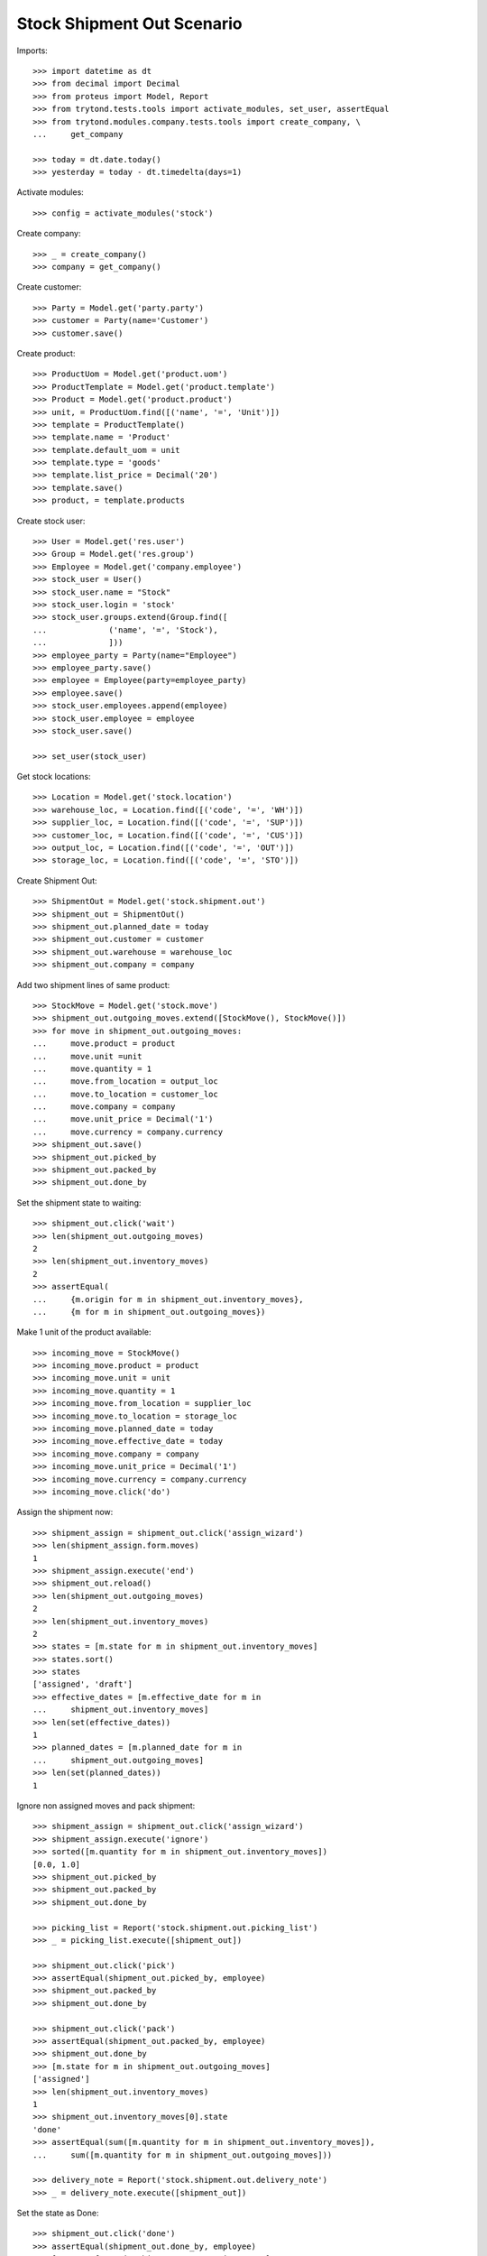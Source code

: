 ===========================
Stock Shipment Out Scenario
===========================

Imports::

    >>> import datetime as dt
    >>> from decimal import Decimal
    >>> from proteus import Model, Report
    >>> from trytond.tests.tools import activate_modules, set_user, assertEqual
    >>> from trytond.modules.company.tests.tools import create_company, \
    ...     get_company

    >>> today = dt.date.today()
    >>> yesterday = today - dt.timedelta(days=1)

Activate modules::

    >>> config = activate_modules('stock')

Create company::

    >>> _ = create_company()
    >>> company = get_company()

Create customer::

    >>> Party = Model.get('party.party')
    >>> customer = Party(name='Customer')
    >>> customer.save()

Create product::

    >>> ProductUom = Model.get('product.uom')
    >>> ProductTemplate = Model.get('product.template')
    >>> Product = Model.get('product.product')
    >>> unit, = ProductUom.find([('name', '=', 'Unit')])
    >>> template = ProductTemplate()
    >>> template.name = 'Product'
    >>> template.default_uom = unit
    >>> template.type = 'goods'
    >>> template.list_price = Decimal('20')
    >>> template.save()
    >>> product, = template.products

Create stock user::

    >>> User = Model.get('res.user')
    >>> Group = Model.get('res.group')
    >>> Employee = Model.get('company.employee')
    >>> stock_user = User()
    >>> stock_user.name = "Stock"
    >>> stock_user.login = 'stock'
    >>> stock_user.groups.extend(Group.find([
    ...             ('name', '=', 'Stock'),
    ...             ]))
    >>> employee_party = Party(name="Employee")
    >>> employee_party.save()
    >>> employee = Employee(party=employee_party)
    >>> employee.save()
    >>> stock_user.employees.append(employee)
    >>> stock_user.employee = employee
    >>> stock_user.save()

    >>> set_user(stock_user)

Get stock locations::

    >>> Location = Model.get('stock.location')
    >>> warehouse_loc, = Location.find([('code', '=', 'WH')])
    >>> supplier_loc, = Location.find([('code', '=', 'SUP')])
    >>> customer_loc, = Location.find([('code', '=', 'CUS')])
    >>> output_loc, = Location.find([('code', '=', 'OUT')])
    >>> storage_loc, = Location.find([('code', '=', 'STO')])

Create Shipment Out::

    >>> ShipmentOut = Model.get('stock.shipment.out')
    >>> shipment_out = ShipmentOut()
    >>> shipment_out.planned_date = today
    >>> shipment_out.customer = customer
    >>> shipment_out.warehouse = warehouse_loc
    >>> shipment_out.company = company

Add two shipment lines of same product::

    >>> StockMove = Model.get('stock.move')
    >>> shipment_out.outgoing_moves.extend([StockMove(), StockMove()])
    >>> for move in shipment_out.outgoing_moves:
    ...     move.product = product
    ...     move.unit =unit
    ...     move.quantity = 1
    ...     move.from_location = output_loc
    ...     move.to_location = customer_loc
    ...     move.company = company
    ...     move.unit_price = Decimal('1')
    ...     move.currency = company.currency
    >>> shipment_out.save()
    >>> shipment_out.picked_by
    >>> shipment_out.packed_by
    >>> shipment_out.done_by

Set the shipment state to waiting::

    >>> shipment_out.click('wait')
    >>> len(shipment_out.outgoing_moves)
    2
    >>> len(shipment_out.inventory_moves)
    2
    >>> assertEqual(
    ...     {m.origin for m in shipment_out.inventory_moves},
    ...     {m for m in shipment_out.outgoing_moves})

Make 1 unit of the product available::

    >>> incoming_move = StockMove()
    >>> incoming_move.product = product
    >>> incoming_move.unit = unit
    >>> incoming_move.quantity = 1
    >>> incoming_move.from_location = supplier_loc
    >>> incoming_move.to_location = storage_loc
    >>> incoming_move.planned_date = today
    >>> incoming_move.effective_date = today
    >>> incoming_move.company = company
    >>> incoming_move.unit_price = Decimal('1')
    >>> incoming_move.currency = company.currency
    >>> incoming_move.click('do')

Assign the shipment now::

    >>> shipment_assign = shipment_out.click('assign_wizard')
    >>> len(shipment_assign.form.moves)
    1
    >>> shipment_assign.execute('end')
    >>> shipment_out.reload()
    >>> len(shipment_out.outgoing_moves)
    2
    >>> len(shipment_out.inventory_moves)
    2
    >>> states = [m.state for m in shipment_out.inventory_moves]
    >>> states.sort()
    >>> states
    ['assigned', 'draft']
    >>> effective_dates = [m.effective_date for m in
    ...     shipment_out.inventory_moves]
    >>> len(set(effective_dates))
    1
    >>> planned_dates = [m.planned_date for m in
    ...     shipment_out.outgoing_moves]
    >>> len(set(planned_dates))
    1

Ignore non assigned moves and pack shipment::

    >>> shipment_assign = shipment_out.click('assign_wizard')
    >>> shipment_assign.execute('ignore')
    >>> sorted([m.quantity for m in shipment_out.inventory_moves])
    [0.0, 1.0]
    >>> shipment_out.picked_by
    >>> shipment_out.packed_by
    >>> shipment_out.done_by

    >>> picking_list = Report('stock.shipment.out.picking_list')
    >>> _ = picking_list.execute([shipment_out])

    >>> shipment_out.click('pick')
    >>> assertEqual(shipment_out.picked_by, employee)
    >>> shipment_out.packed_by
    >>> shipment_out.done_by

    >>> shipment_out.click('pack')
    >>> assertEqual(shipment_out.packed_by, employee)
    >>> shipment_out.done_by
    >>> [m.state for m in shipment_out.outgoing_moves]
    ['assigned']
    >>> len(shipment_out.inventory_moves)
    1
    >>> shipment_out.inventory_moves[0].state
    'done'
    >>> assertEqual(sum([m.quantity for m in shipment_out.inventory_moves]),
    ...     sum([m.quantity for m in shipment_out.outgoing_moves]))

    >>> delivery_note = Report('stock.shipment.out.delivery_note')
    >>> _ = delivery_note.execute([shipment_out])

Set the state as Done::

    >>> shipment_out.click('done')
    >>> assertEqual(shipment_out.done_by, employee)
    >>> [m.state for m in shipment_out.outgoing_moves]
    ['done']
    >>> planned_dates = [m.planned_date for m in
    ...     shipment_out.outgoing_moves]
    >>> assertEqual(planned_dates, [today])
    >>> effective_dates = [m.effective_date for m in
    ...     shipment_out.outgoing_moves]
    >>> len(set(effective_dates))
    1
    >>> len(shipment_out.outgoing_moves)
    1
    >>> len(shipment_out.inventory_moves)
    1
    >>> shipment_out.inventory_moves[0].state
    'done'
    >>> assertEqual(sum([m.quantity for m in shipment_out.inventory_moves]),
    ...     sum([m.quantity for m in shipment_out.outgoing_moves]))

Create Shipment Out with effective date::

    >>> ShipmentOut = Model.get('stock.shipment.out')
    >>> shipment_out = ShipmentOut()
    >>> shipment_out.planned_date = yesterday
    >>> shipment_out.effective_date = yesterday
    >>> shipment_out.customer = customer
    >>> shipment_out.warehouse = warehouse_loc
    >>> shipment_out.company = company
    >>> move = shipment_out.outgoing_moves.new()
    >>> move.product = product
    >>> move.unit =unit
    >>> move.quantity = 1
    >>> move.from_location = output_loc
    >>> move.to_location = customer_loc
    >>> move.company = company
    >>> move.unit_price = Decimal('1')
    >>> move.currency = company.currency
    >>> shipment_out.click('wait')

Make 1 unit of the product available::

    >>> incoming_move = StockMove()
    >>> incoming_move.product = product
    >>> incoming_move.unit = unit
    >>> incoming_move.quantity = 1
    >>> incoming_move.from_location = supplier_loc
    >>> incoming_move.to_location = storage_loc
    >>> incoming_move.planned_date = yesterday
    >>> incoming_move.effective_date = yesterday
    >>> incoming_move.company = company
    >>> incoming_move.unit_price = Decimal('1')
    >>> incoming_move.currency = company.currency
    >>> incoming_move.click('do')

Finish the shipment::

    >>> shipment_out.click('assign_try')
    >>> shipment_out.click('pick')
    >>> len(shipment_out.inventory_moves)
    1
    >>> len(shipment_out.outgoing_moves)
    1
    >>> shipment_out.click('pack')
    >>> shipment_out.click('pick')
    >>> len(shipment_out.inventory_moves)
    1
    >>> len(shipment_out.outgoing_moves)
    1
    >>> shipment_out.click('pack')

Finish the shipment::

    >>> shipment_out.click('done')
    >>> shipment_out.state
    'done'
    >>> outgoing_move, = shipment_out.outgoing_moves
    >>> assertEqual(outgoing_move.effective_date, yesterday)
    >>> inventory_move, = shipment_out.inventory_moves
    >>> assertEqual(inventory_move.effective_date, yesterday)

Reschedule shipment::

    >>> shipment_copy, = shipment_out.duplicate()
    >>> shipment_copy.planned_date = yesterday
    >>> shipment_copy.click('wait')
    >>> set_user(1)
    >>> Cron = Model.get('ir.cron')
    >>> cron = Cron(method='stock.shipment.out|reschedule')
    >>> cron.interval_number = 1
    >>> cron.interval_type = 'months'
    >>> cron.click('run_once')
    >>> shipment_copy.reload()
    >>> assertEqual(shipment_copy.planned_date, today)
